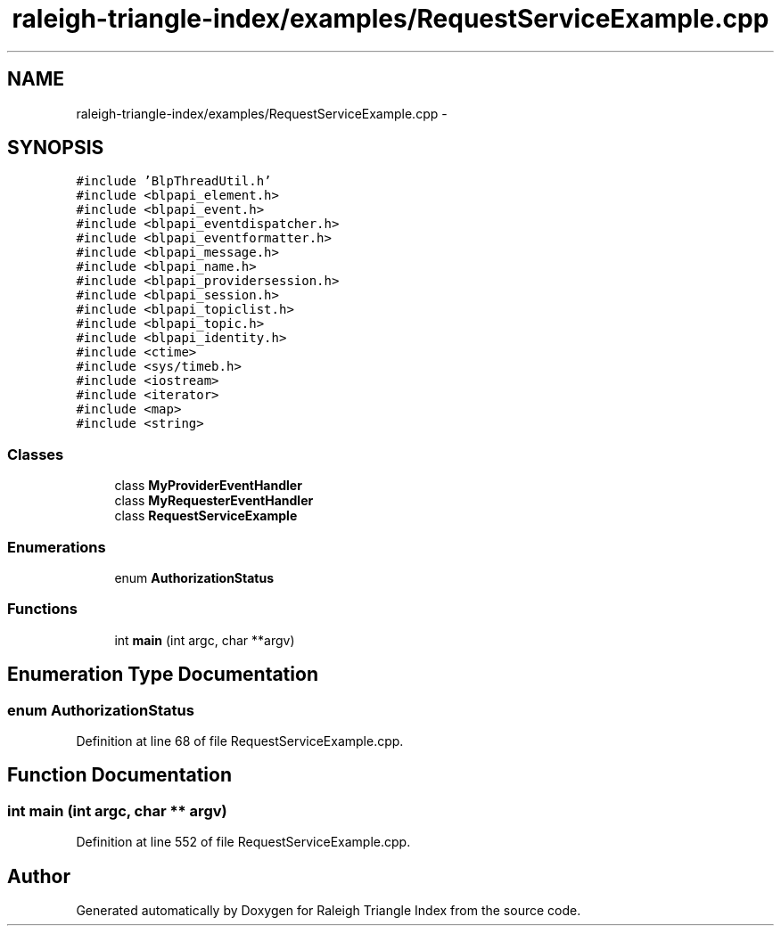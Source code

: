 .TH "raleigh-triangle-index/examples/RequestServiceExample.cpp" 3 "Wed Apr 13 2016" "Version 1.0.0" "Raleigh Triangle Index" \" -*- nroff -*-
.ad l
.nh
.SH NAME
raleigh-triangle-index/examples/RequestServiceExample.cpp \- 
.SH SYNOPSIS
.br
.PP
\fC#include 'BlpThreadUtil\&.h'\fP
.br
\fC#include <blpapi_element\&.h>\fP
.br
\fC#include <blpapi_event\&.h>\fP
.br
\fC#include <blpapi_eventdispatcher\&.h>\fP
.br
\fC#include <blpapi_eventformatter\&.h>\fP
.br
\fC#include <blpapi_message\&.h>\fP
.br
\fC#include <blpapi_name\&.h>\fP
.br
\fC#include <blpapi_providersession\&.h>\fP
.br
\fC#include <blpapi_session\&.h>\fP
.br
\fC#include <blpapi_topiclist\&.h>\fP
.br
\fC#include <blpapi_topic\&.h>\fP
.br
\fC#include <blpapi_identity\&.h>\fP
.br
\fC#include <ctime>\fP
.br
\fC#include <sys/timeb\&.h>\fP
.br
\fC#include <iostream>\fP
.br
\fC#include <iterator>\fP
.br
\fC#include <map>\fP
.br
\fC#include <string>\fP
.br

.SS "Classes"

.in +1c
.ti -1c
.RI "class \fBMyProviderEventHandler\fP"
.br
.ti -1c
.RI "class \fBMyRequesterEventHandler\fP"
.br
.ti -1c
.RI "class \fBRequestServiceExample\fP"
.br
.in -1c
.SS "Enumerations"

.in +1c
.ti -1c
.RI "enum \fBAuthorizationStatus\fP "
.br
.in -1c
.SS "Functions"

.in +1c
.ti -1c
.RI "int \fBmain\fP (int argc, char **argv)"
.br
.in -1c
.SH "Enumeration Type Documentation"
.PP 
.SS "enum \fBAuthorizationStatus\fP"

.PP
Definition at line 68 of file RequestServiceExample\&.cpp\&.
.SH "Function Documentation"
.PP 
.SS "int main (int argc, char ** argv)"

.PP
Definition at line 552 of file RequestServiceExample\&.cpp\&.
.SH "Author"
.PP 
Generated automatically by Doxygen for Raleigh Triangle Index from the source code\&.
